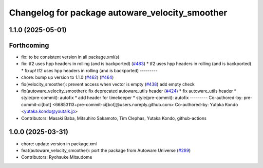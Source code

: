 ^^^^^^^^^^^^^^^^^^^^^^^^^^^^^^^^^^^^^^^^^^^^^^^^
Changelog for package autoware_velocity_smoother
^^^^^^^^^^^^^^^^^^^^^^^^^^^^^^^^^^^^^^^^^^^^^^^^

1.1.0 (2025-05-01)
------------------

Forthcoming
-----------
* fix: to be consistent version in all package.xml(s)
* fix: tf2 uses hpp headers in rolling (and is backported) (`#483 <https://github.com/autowarefoundation/autoware_core/issues/483>`_)
  * tf2 uses hpp headers in rolling (and is backported)
  * fixup! tf2 uses hpp headers in rolling (and is backported)
  ---------
* chore: bump up version to 1.1.0 (`#462 <https://github.com/autowarefoundation/autoware_core/issues/462>`_) (`#464 <https://github.com/autowarefoundation/autoware_core/issues/464>`_)
* fix(velocity_smoother): prevent access when vector is empty (`#438 <https://github.com/autowarefoundation/autoware_core/issues/438>`_)
  add empty check
* fix(autoware_velocity_smoother): fix deprecated autoware_utils header (`#424 <https://github.com/autowarefoundation/autoware_core/issues/424>`_)
  * fix autoware_utils header
  * style(pre-commit): autofix
  * add header for timekeeper
  * style(pre-commit): autofix
  ---------
  Co-authored-by: pre-commit-ci[bot] <66853113+pre-commit-ci[bot]@users.noreply.github.com>
  Co-authored-by: Yutaka Kondo <yutaka.kondo@youtalk.jp>
* Contributors: Masaki Baba, Mitsuhiro Sakamoto, Tim Clephas, Yutaka Kondo, github-actions

1.0.0 (2025-03-31)
------------------
* chore: update version in package.xml
* feat(autoware_velocity_smoother): port the package from Autoware Universe (`#299 <https://github.com/autowarefoundation/autoware_core/issues/299>`_)
* Contributors: Ryohsuke Mitsudome
